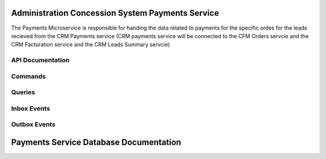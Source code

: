 Administration Concession System Payments Service
==================================================

The  Payments Microservice is responsible for handing the data related to payments for the specific ordes for the leads recieved from the CRM Payments service (CRM payments service will be connected to the CFM Orders servcie and the CRM Facturation service and the CRM Leads Summary servcie)



.. image:: ../_static/administration_concession_system/services_administration_concession_system/authorisation_service/container/authorization_microservice_-_detailed_container_diagram_with_registerconcessioncommand.png
   :alt: Detailed Container Diagram of Administration Concession Payments Microservice
   :align: center
 

API Documentation
-----------------

Commands
--------

Queries
-------

Inbox Events
------------

Outbox Events
-------------

Payments Service Database Documentation
============================================
